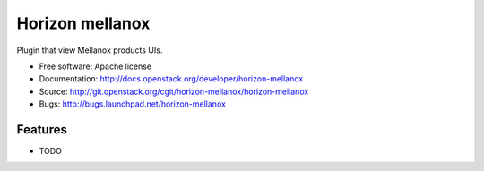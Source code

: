 ===============================
Horizon mellanox
===============================

Plugin that view Mellanox products UIs.

* Free software: Apache license
* Documentation: http://docs.openstack.org/developer/horizon-mellanox
* Source: http://git.openstack.org/cgit/horizon-mellanox/horizon-mellanox
* Bugs: http://bugs.launchpad.net/horizon-mellanox

Features
--------

* TODO
